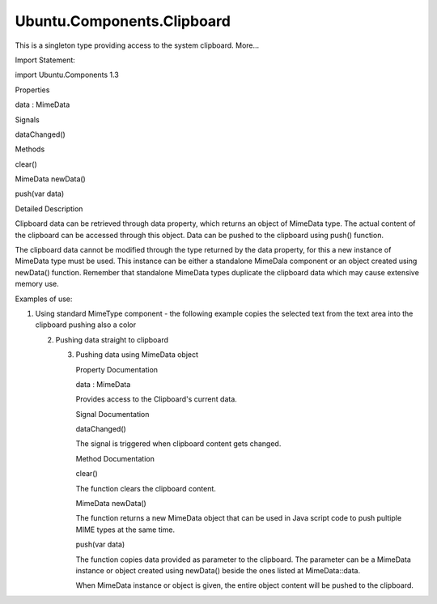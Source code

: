 Ubuntu.Components.Clipboard
===========================

.. raw:: html

   <p>

This is a singleton type providing access to the system clipboard.
More...

.. raw:: html

   </p>

.. raw:: html

   <!-- @@@Clipboard -->

.. raw:: html

   <table class="alignedsummary">

.. raw:: html

   <tr>

.. raw:: html

   <td class="memItemLeft rightAlign topAlign">

Import Statement:

.. raw:: html

   </td>

.. raw:: html

   <td class="memItemRight bottomAlign">

import Ubuntu.Components 1.3

.. raw:: html

   </td>

.. raw:: html

   </tr>

.. raw:: html

   </table>

.. raw:: html

   <ul>

.. raw:: html

   </ul>

.. raw:: html

   <h2 id="properties">

Properties

.. raw:: html

   </h2>

.. raw:: html

   <ul>

.. raw:: html

   <li class="fn">

data : MimeData

.. raw:: html

   </li>

.. raw:: html

   </ul>

.. raw:: html

   <h2 id="signals">

Signals

.. raw:: html

   </h2>

.. raw:: html

   <ul>

.. raw:: html

   <li class="fn">

dataChanged()

.. raw:: html

   </li>

.. raw:: html

   </ul>

.. raw:: html

   <h2 id="methods">

Methods

.. raw:: html

   </h2>

.. raw:: html

   <ul>

.. raw:: html

   <li class="fn">

clear()

.. raw:: html

   </li>

.. raw:: html

   <li class="fn">

MimeData newData()

.. raw:: html

   </li>

.. raw:: html

   <li class="fn">

push(var data)

.. raw:: html

   </li>

.. raw:: html

   </ul>

.. raw:: html

   <!-- $$$Clipboard-description -->

.. raw:: html

   <h2 id="details">

Detailed Description

.. raw:: html

   </h2>

.. raw:: html

   </p>

.. raw:: html

   <p>

Clipboard data can be retrieved through data property, which returns an
object of MimeData type. The actual content of the clipboard can be
accessed through this object. Data can be pushed to the clipboard using
push() function.

.. raw:: html

   </p>

.. raw:: html

   <p>

The clipboard data cannot be modified through the type returned by the
data property, for this a new instance of MimeData type must be used.
This instance can be either a standalone MimeDala component or an object
created using newData() function. Remember that standalone MimeData
types duplicate the clipboard data which may cause extensive memory use.

.. raw:: html

   </p>

.. raw:: html

   <p>

Examples of use:

.. raw:: html

   </p>

.. raw:: html

   <p>

1. Using standard MimeType component - the following example copies the
   selected text from the text area into the clipboard pushing also a
   color

   .. raw:: html

      </p>

   .. raw:: html

      <pre class="qml"><span class="type"><a href="QtQuick.Item.md">Item</a></span> {
      <span class="type"><a href="Ubuntu.Components.TextArea.md">TextArea</a></span> {
      <span class="name">id</span>: <span class="name">editor</span>
      }
      <span class="type"><a href="Ubuntu.Components.MimeData.md">MimeData</a></span> {
      <span class="name">id</span>: <span class="name">mimeData</span>
      <span class="name">color</span>: <span class="string">&quot;green&quot;</span>
      <span class="name">text</span>: <span class="name">editor</span>.<span class="name">text</span>
      }
      <span class="type"><a href="Ubuntu.Components.Button.md">Button</a></span> {
      <span class="name">text</span>: <span class="string">&quot;Copy&quot;</span>
      <span class="name">onClicked</span>: <span class="name">Clipboard</span>.<span class="name">push</span>(<span class="name">mimeData</span>)
      }
      }</pre>

   .. raw:: html

      <p>

   2. Pushing data straight to clipboard

      .. raw:: html

         </p>

      .. raw:: html

         <pre class="qml"><span class="type"><a href="QtQuick.Item.md">Item</a></span> {
         <span class="type"><a href="Ubuntu.Components.TextArea.md">TextArea</a></span> {
         <span class="name">id</span>: <span class="name">editor</span>
         }
         <span class="type"><a href="Ubuntu.Components.Button.md">Button</a></span> {
         <span class="name">text</span>: <span class="string">&quot;Copy&quot;</span>
         <span class="name">onClicked</span>: {
         <span class="name">Clipboard</span>.<span class="name">push</span>(<span class="name">editor</span>.<span class="name">text</span>);
         <span class="name">Clipboard</span>.<span class="name">push</span>([<span class="string">&quot;application/x-color&quot;</span>, <span class="string">&quot;green&quot;</span>]);
         }
         }
         }</pre>

      .. raw:: html

         <p>

      3. Pushing data using MimeData object

         .. raw:: html

            </p>

         .. raw:: html

            <pre class="qml"><span class="type"><a href="QtQuick.Item.md">Item</a></span> {
            <span class="type"><a href="Ubuntu.Components.TextArea.md">TextArea</a></span> {
            <span class="name">id</span>: <span class="name">editor</span>
            }
            <span class="type"><a href="Ubuntu.Components.Button.md">Button</a></span> {
            <span class="name">text</span>: <span class="string">&quot;Copy&quot;</span>
            <span class="name">onClicked</span>: {
            var <span class="name">mimeData</span> = <span class="name">Clipboard</span>.<span class="name">newData</span>();
            <span class="name">mimeData</span>.<span class="name">text</span> <span class="operator">=</span> <span class="name">editor</span>.<span class="name">text</span>;
            <span class="name">mimeData</span>.<span class="name">color</span> <span class="operator">=</span> <span class="string">&quot;green&quot;</span>;
            <span class="name">Clipboard</span>.<span class="name">push</span>(<span class="name">mimeData</span>);
            }
            }
            }</pre>

         .. raw:: html

            <!-- @@@Clipboard -->

         .. raw:: html

            <h2>

         Property Documentation

         .. raw:: html

            </h2>

         .. raw:: html

            <!-- $$$data -->

         .. raw:: html

            <table class="qmlname">

         .. raw:: html

            <tr valign="top" id="data-prop">

         .. raw:: html

            <td class="tblQmlPropNode">

         .. raw:: html

            <p>

         data : MimeData

         .. raw:: html

            </p>

         .. raw:: html

            </td>

         .. raw:: html

            </tr>

         .. raw:: html

            </table>

         .. raw:: html

            <p>

         Provides access to the Clipboard's current data.

         .. raw:: html

            </p>

         .. raw:: html

            <!-- @@@data -->

         .. raw:: html

            <h2>

         Signal Documentation

         .. raw:: html

            </h2>

         .. raw:: html

            <!-- $$$dataChanged -->

         .. raw:: html

            <table class="qmlname">

         .. raw:: html

            <tr valign="top" id="dataChanged-signal">

         .. raw:: html

            <td class="tblQmlFuncNode">

         .. raw:: html

            <p>

         dataChanged()

         .. raw:: html

            </p>

         .. raw:: html

            </td>

         .. raw:: html

            </tr>

         .. raw:: html

            </table>

         .. raw:: html

            <p>

         The signal is triggered when clipboard content gets changed.

         .. raw:: html

            </p>

         .. raw:: html

            <!-- @@@dataChanged -->

         .. raw:: html

            <h2>

         Method Documentation

         .. raw:: html

            </h2>

         .. raw:: html

            <!-- $$$clear -->

         .. raw:: html

            <table class="qmlname">

         .. raw:: html

            <tr valign="top" id="clear-method">

         .. raw:: html

            <td class="tblQmlFuncNode">

         .. raw:: html

            <p>

         clear()

         .. raw:: html

            </p>

         .. raw:: html

            </td>

         .. raw:: html

            </tr>

         .. raw:: html

            </table>

         .. raw:: html

            <p>

         The function clears the clipboard content.

         .. raw:: html

            </p>

         .. raw:: html

            <!-- @@@clear -->

         .. raw:: html

            <table class="qmlname">

         .. raw:: html

            <tr valign="top" id="newData-method">

         .. raw:: html

            <td class="tblQmlFuncNode">

         .. raw:: html

            <p>

         MimeData newData()

         .. raw:: html

            </p>

         .. raw:: html

            </td>

         .. raw:: html

            </tr>

         .. raw:: html

            </table>

         .. raw:: html

            <p>

         The function returns a new MimeData object that can be used in
         Java script code to push pultiple MIME types at the same time.

         .. raw:: html

            </p>

         .. raw:: html

            <!-- @@@newData -->

         .. raw:: html

            <table class="qmlname">

         .. raw:: html

            <tr valign="top" id="push-method">

         .. raw:: html

            <td class="tblQmlFuncNode">

         .. raw:: html

            <p>

         push(var data)

         .. raw:: html

            </p>

         .. raw:: html

            </td>

         .. raw:: html

            </tr>

         .. raw:: html

            </table>

         .. raw:: html

            <p>

         The function copies data provided as parameter to the
         clipboard. The parameter can be a MimeData instance or object
         created using newData() beside the ones listed at
         MimeData::data.

         .. raw:: html

            </p>

         .. raw:: html

            <p>

         When MimeData instance or object is given, the entire object
         content will be pushed to the clipboard.

         .. raw:: html

            </p>

         .. raw:: html

            <!-- @@@push -->

